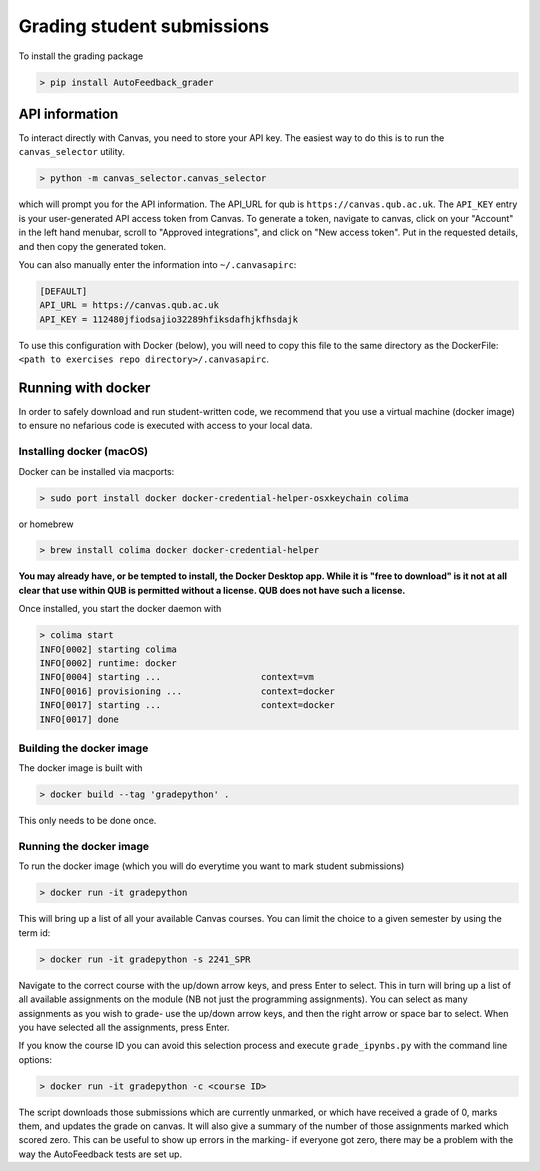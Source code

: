 ===========================
Grading student submissions
===========================

To install the grading package

.. code-block:: bash

    > pip install AutoFeedback_grader


API information
---------------

To interact directly with Canvas, you need to store your API key. The easiest way to do this is to run the ``canvas_selector`` utility.

.. code-block:: bash

    > python -m canvas_selector.canvas_selector

which will prompt you for the API information. The API_URL for qub is ``https://canvas.qub.ac.uk``. The ``API_KEY`` entry is your user-generated API access token from Canvas. To generate a token, navigate to canvas, click on your "Account" in the left hand menubar, scroll to "Approved integrations", and click on "New access token". Put in the requested details, and then copy the generated token.

You can also manually enter the information into ``~/.canvasapirc``:

.. code-block:: bash

    [DEFAULT]
    API_URL = https://canvas.qub.ac.uk
    API_KEY = 112480jfiodsajio32289hfiksdafhjkfhsdajk

To use this configuration with Docker (below), you will need to copy this file to the same directory as the DockerFile: ``<path to exercises repo directory>/.canvasapirc``.

Running with docker
-------------------

In order to safely download and run student-written code, we recommend that you use a virtual machine (docker image) to ensure no nefarious code is executed with access to your local data.

Installing docker (macOS)
~~~~~~~~~~~~~~~~~~~~~~~~~

Docker can be installed via macports:

.. code-block:: bash

    > sudo port install docker docker-credential-helper-osxkeychain colima

or homebrew

.. code-block:: bash

    > brew install colima docker docker-credential-helper

**You may already have, or be tempted to install, the Docker Desktop app. While it is "free to download" is it not at all clear that use within QUB is permitted without a license. QUB does not have such a license.**

Once installed, you start the docker daemon with

.. code-block:: bash

    > colima start
    INFO[0002] starting colima
    INFO[0002] runtime: docker
    INFO[0004] starting ...                   context=vm
    INFO[0016] provisioning ...               context=docker
    INFO[0017] starting ...                   context=docker
    INFO[0017] done

Building the docker image
~~~~~~~~~~~~~~~~~~~~~~~~~

The docker image is built with

.. code-block:: bash

    > docker build --tag 'gradepython' .

This only needs to be done once.

Running the docker image
~~~~~~~~~~~~~~~~~~~~~~~~

To run the docker image (which you will do everytime you want to mark student submissions)

.. code-block:: bash

    > docker run -it gradepython 

This will bring up a list of all your available Canvas courses. You can limit the choice to a given semester by using the term id:

.. code-block:: bash

    > docker run -it gradepython -s 2241_SPR

Navigate to the correct course with the up/down arrow keys, and press Enter to select. This in turn will bring up a list of all available assignments on the module (NB not just the programming assignments). You can select as many assignments as you wish to grade- use the up/down arrow keys, and then the right arrow or space bar to select. When you have selected all the assignments, press Enter.

If you know the course ID you can avoid this selection process and execute ``grade_ipynbs.py`` with the command line options:

.. code-block:: bash

    > docker run -it gradepython -c <course ID>

The script downloads those submissions which are currently unmarked, or which have received a grade of 0, marks them, and updates the grade on canvas. It will also give a summary of the number of those assignments marked which scored zero. This can be useful to show up errors in the marking- if everyone got zero, there may be a problem with the way the AutoFeedback tests are set up.
